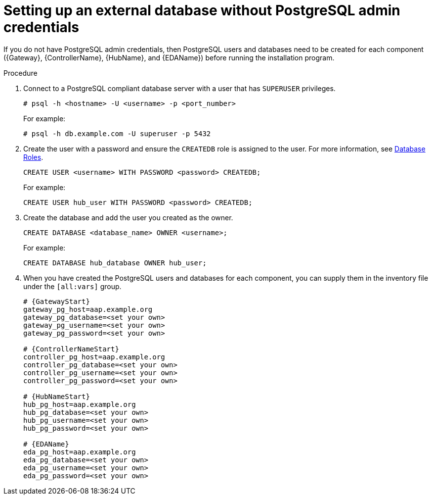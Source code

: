 :_mod-docs-content-type: PROCEDURE

[id="setup-ext-db-without-admin-creds"]
= Setting up an external database without PostgreSQL admin credentials

If you do not have PostgreSQL admin credentials, then PostgreSQL users and databases need to be created for each component ({Gateway}, {ControllerName}, {HubName}, and {EDAName}) before running the installation program.

.Procedure

. Connect to a PostgreSQL compliant database server with a user that has `SUPERUSER` privileges.
+
[source,bash,subs="+attributes"]
----
# psql -h <hostname> -U <username> -p <port_number>
----
+
For example:
+
[source,bash,subs="+attributes"]
----
# psql -h db.example.com -U superuser -p 5432
----
+
. Create the user with a password and ensure the `CREATEDB` role is assigned to the user. For more information, see link:https://www.postgresql.org/docs/13/user-manag.html[Database Roles].
+
[source,sql,subs="+attributes"]
----
CREATE USER <username> WITH PASSWORD <password> CREATEDB;
----
+
For example:
+
[source,sql,subs="+attributes"]
----
CREATE USER hub_user WITH PASSWORD <password> CREATEDB;
----
+
. Create the database and add the user you created as the owner.
+
[source,sql,subs="+attributes"]
----
CREATE DATABASE <database_name> OWNER <username>;
----
+
For example:
+
[source,sql,subs="+attributes"]
----
CREATE DATABASE hub_database OWNER hub_user;
----
+
. When you have created the PostgreSQL users and databases for each component, you can supply them in the inventory file under the `[all:vars]` group.
+
[source,yaml,subs="+attributes"]
----
# {GatewayStart}
gateway_pg_host=aap.example.org
gateway_pg_database=<set your own>
gateway_pg_username=<set your own>
gateway_pg_password=<set your own>

# {ControllerNameStart}
controller_pg_host=aap.example.org
controller_pg_database=<set your own>
controller_pg_username=<set your own>
controller_pg_password=<set your own>

# {HubNameStart}
hub_pg_host=aap.example.org
hub_pg_database=<set your own>
hub_pg_username=<set your own>
hub_pg_password=<set your own>

# {EDAName}
eda_pg_host=aap.example.org
eda_pg_database=<set your own>
eda_pg_username=<set your own>
eda_pg_password=<set your own>
----
